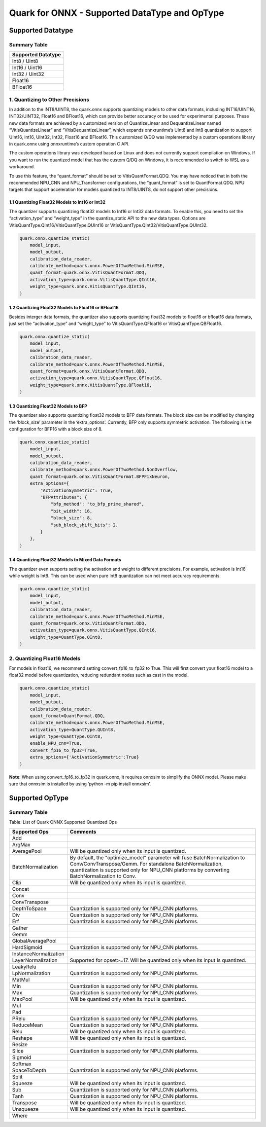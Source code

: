 Quark for ONNX - Supported DataType and OpType
==============================================

Supported Datatype
------------------

Summary Table
~~~~~~~~~~~~~

+--------------------+
| Supported Datatype |
+====================+
| Int8 / Uint8       |
+--------------------+
| Int16 / Uint16     |
+--------------------+
| Int32 / Uint32     |
+--------------------+
| Float16            |
+--------------------+
| BFloat16           |
+--------------------+

1. Quantizing to Other Precisions
~~~~~~~~~~~~~~~~~~~~~~~~~~~~~~~~~

In addition to the INT8/UINT8, the quark.onnx supports quantizing models
to other data formats, including INT16/UINT16, INT32/UINT32, Float16 and
BFloat16, which can provide better accuracy or be used for experimental
purposes. These new data formats are achieved by a customized version of
QuantizeLinear and DequantizeLinear named “VitisQuantizeLinear” and
“VitisDequantizeLinear”, which expands onnxruntime’s UInt8 and Int8
quantization to support UInt16, Int16, UInt32, Int32, Float16 and
BFloat16. This customized Q/DQ was implemented by a custom operations
library in quark.onnx using onnxruntime’s custom operation C API.

The custom operations library was developed based on Linux and does not
currently support compilation on Windows. If you want to run the
quantized model that has the custom Q/DQ on Windows, it is recommended
to switch to WSL as a workaround.

To use this feature, the “quant_format” should be set to
VitisQuantFormat.QDQ. You may have noticed that in both the recommended
NPU_CNN and NPU_Transformer configurations, the “quant_format” is set to
QuantFormat.QDQ. NPU targets that support acceleration for models
quantized to INT8/UINT8, do not support other precisions.

1.1 Quantizing Float32 Models to Int16 or Int32
^^^^^^^^^^^^^^^^^^^^^^^^^^^^^^^^^^^^^^^^^^^^^^^

The quantizer supports quantizing float32 models to Int16 or Int32 data
formats. To enable this, you need to set the “activation_type” and
“weight_type” in the quantize_static API to the new data types. Options
are VitisQuantType.QInt16/VitisQuantType.QUInt16 or
VitisQuantType.QInt32/VitisQuantType.QUInt32.

.. code:: python

   quark.onnx.quantize_static(
       model_input,
       model_output,
       calibration_data_reader,
       calibrate_method=quark.onnx.PowerOfTwoMethod.MinMSE,
       quant_format=quark.onnx.VitisQuantFormat.QDQ,
       activation_type=quark.onnx.VitisQuantType.QInt16,
       weight_type=quark.onnx.VitisQuantType.QInt16,
   )

1.2 Quantizing Float32 Models to Float16 or BFloat16
^^^^^^^^^^^^^^^^^^^^^^^^^^^^^^^^^^^^^^^^^^^^^^^^^^^^

Besides interger data formats, the quantizer also supports quantizing
float32 models to float16 or bfloat16 data formats, just set the
“activation_type” and “weight_type” to VitisQuantType.QFloat16 or
VitisQuantType.QBFloat16.

.. code:: python

   quark.onnx.quantize_static(
       model_input,
       model_output,
       calibration_data_reader,
       calibrate_method=quark.onnx.PowerOfTwoMethod.MinMSE,
       quant_format=quark.onnx.VitisQuantFormat.QDQ,
       activation_type=quark.onnx.VitisQuantType.QFloat16,
       weight_type=quark.onnx.VitisQuantType.QFloat16,
   )

1.3 Quantizing Float32 Models to BFP
^^^^^^^^^^^^^^^^^^^^^^^^^^^^^^^^^^^^

The quantizer also supports quantizing float32 models to BFP data
formats. The block size can be modified by changing the ‘block_size’
parameter in the ‘extra_options’. Currently, BFP only supports symmetric
activation. The following is the configuration for BFP16 with a block
size of 8.

.. code:: python

   quark.onnx.quantize_static(
       model_input,
       model_output,
       calibration_data_reader,
       calibrate_method=quark.onnx.PowerOfTwoMethod.NonOverflow,
       quant_format=quark.onnx.VitisQuantFormat.BFPFixNeuron,
       extra_options={
           "ActivationSymmetric": True,
           "BFPAttributes": {
               "bfp_method": "to_bfp_prime_shared",
               "bit_width": 16,
               "block_size": 8,
               "sub_block_shift_bits": 2,
           }
       },
   )

1.4 Quantizing Float32 Models to Mixed Data Formats
^^^^^^^^^^^^^^^^^^^^^^^^^^^^^^^^^^^^^^^^^^^^^^^^^^^

The quantizer even supports setting the activation and weight to
different precisions. For example, activation is Int16 while weight is
Int8. This can be used when pure Int8 quantization can not meet accuracy
requirements.

.. code:: python

   quark.onnx.quantize_static(
       model_input,
       model_output,
       calibration_data_reader,
       calibrate_method=quark.onnx.PowerOfTwoMethod.MinMSE,
       quant_format=quark.onnx.VitisQuantFormat.QDQ,
       activation_type=quark.onnx.VitisQuantType.QInt16,
       weight_type=QuantType.QInt8,
   )

2. Quantizing Float16 Models
~~~~~~~~~~~~~~~~~~~~~~~~~~~~

For models in float16, we recommend setting convert_fp16_to_fp32 to
True. This will first convert your float16 model to a float32 model
before quantization, reducing redundant nodes such as cast in the model.

.. code:: python

   quark.onnx.quantize_static(
       model_input,
       model_output,
       calibration_data_reader,
       quant_format=QuantFormat.QDQ,
       calibrate_method=quark.onnx.PowerOfTwoMethod.MinMSE,
       activation_type=QuantType.QUInt8,
       weight_type=QuantType.QInt8,
       enable_NPU_cnn=True,
       convert_fp16_to_fp32=True,
       extra_options={'ActivationSymmetric':True}
   )

**Note**: When using convert_fp16_to_fp32 in quark.onnx, it requires
onnxsim to simplify the ONNX model. Please make sure that onnxsim is
installed by using ‘python -m pip install onnxsim’.

Supported OpType
----------------

.. _summary-table-1:

Summary Table
~~~~~~~~~~~~~

Table: List of Quark ONNX Supported Quantized Ops 

+-----------------------+-----------------------------------------------------------------------------------------------------------------------------------------------------------------------------------------------------------+
| Supported Ops         | Comments                                                                                                                                                                                                  |
+=======================+===========================================================================================================================================================================================================+
| Add                   |                                                                                                                                                                                                           |
+-----------------------+-----------------------------------------------------------------------------------------------------------------------------------------------------------------------------------------------------------+
| ArgMax                |                                                                                                                                                                                                           |
+-----------------------+-----------------------------------------------------------------------------------------------------------------------------------------------------------------------------------------------------------+
| AveragePool           | Will be quantized only when its input is quantized.                                                                                                                                                       |
+-----------------------+-----------------------------------------------------------------------------------------------------------------------------------------------------------------------------------------------------------+
| BatchNormalization    | By default, the "optimize_model" parameter will fuse BatchNormalization to Conv/ConvTranspose/Gemm. For standalone BatchNormalization, quantization is supported only for NPU_CNN platforms by converting |
|                       | BatchNormalization to Conv.                                                                                                                                                                               |
+-----------------------+-----------------------------------------------------------------------------------------------------------------------------------------------------------------------------------------------------------+
| Clip                  | Will be quantized only when its input is quantized.                                                                                                                                                       |
+-----------------------+-----------------------------------------------------------------------------------------------------------------------------------------------------------------------------------------------------------+
| Concat                |                                                                                                                                                                                                           |
+-----------------------+-----------------------------------------------------------------------------------------------------------------------------------------------------------------------------------------------------------+
| Conv                  |                                                                                                                                                                                                           |
+-----------------------+-----------------------------------------------------------------------------------------------------------------------------------------------------------------------------------------------------------+
| ConvTranspose         |                                                                                                                                                                                                           |
+-----------------------+-----------------------------------------------------------------------------------------------------------------------------------------------------------------------------------------------------------+
| DepthToSpace          | Quantization is supported only for NPU_CNN platforms.                                                                                                                                                     |
+-----------------------+-----------------------------------------------------------------------------------------------------------------------------------------------------------------------------------------------------------+
| Div                   | Quantization is supported only for NPU_CNN platforms.                                                                                                                                                     |
+-----------------------+-----------------------------------------------------------------------------------------------------------------------------------------------------------------------------------------------------------+
| Erf                   | Quantization is supported only for NPU_CNN platforms.                                                                                                                                                     |
+-----------------------+-----------------------------------------------------------------------------------------------------------------------------------------------------------------------------------------------------------+
| Gather                |                                                                                                                                                                                                           |
+-----------------------+-----------------------------------------------------------------------------------------------------------------------------------------------------------------------------------------------------------+
| Gemm                  |                                                                                                                                                                                                           |
+-----------------------+-----------------------------------------------------------------------------------------------------------------------------------------------------------------------------------------------------------+
| GlobalAveragePool     |                                                                                                                                                                                                           |
+-----------------------+-----------------------------------------------------------------------------------------------------------------------------------------------------------------------------------------------------------+
| HardSigmoid           | Quantization is supported only for NPU_CNN platforms.                                                                                                                                                     |
+-----------------------+-----------------------------------------------------------------------------------------------------------------------------------------------------------------------------------------------------------+
| InstanceNormalization |                                                                                                                                                                                                           |
+-----------------------+-----------------------------------------------------------------------------------------------------------------------------------------------------------------------------------------------------------+
| LayerNormalization    | Supported for opset>=17. Will be quantized only when its input is quantized.                                                                                                                              |
+-----------------------+-----------------------------------------------------------------------------------------------------------------------------------------------------------------------------------------------------------+
| LeakyRelu             |                                                                                                                                                                                                           |
+-----------------------+-----------------------------------------------------------------------------------------------------------------------------------------------------------------------------------------------------------+
| LpNormalization       | Quantization is supported only for NPU_CNN platforms.                                                                                                                                                     |
+-----------------------+-----------------------------------------------------------------------------------------------------------------------------------------------------------------------------------------------------------+
| MatMul                |                                                                                                                                                                                                           |
+-----------------------+-----------------------------------------------------------------------------------------------------------------------------------------------------------------------------------------------------------+
| Min                   | Quantization is supported only for NPU_CNN platforms.                                                                                                                                                     |
+-----------------------+-----------------------------------------------------------------------------------------------------------------------------------------------------------------------------------------------------------+
| Max                   | Quantization is supported only for NPU_CNN platforms.                                                                                                                                                     |
+-----------------------+-----------------------------------------------------------------------------------------------------------------------------------------------------------------------------------------------------------+
| MaxPool               | Will be quantized only when its input is quantized.                                                                                                                                                       |
+-----------------------+-----------------------------------------------------------------------------------------------------------------------------------------------------------------------------------------------------------+
| Mul                   |                                                                                                                                                                                                           |
+-----------------------+-----------------------------------------------------------------------------------------------------------------------------------------------------------------------------------------------------------+
| Pad                   |                                                                                                                                                                                                           |
+-----------------------+-----------------------------------------------------------------------------------------------------------------------------------------------------------------------------------------------------------+
| PRelu                 | Quantization is supported only for NPU_CNN platforms.                                                                                                                                                     |
+-----------------------+-----------------------------------------------------------------------------------------------------------------------------------------------------------------------------------------------------------+
| ReduceMean            | Quantization is supported only for NPU_CNN platforms.                                                                                                                                                     |
+-----------------------+-----------------------------------------------------------------------------------------------------------------------------------------------------------------------------------------------------------+
| Relu                  | Will be quantized only when its input is quantized.                                                                                                                                                       |
+-----------------------+-----------------------------------------------------------------------------------------------------------------------------------------------------------------------------------------------------------+
| Reshape               | Will be quantized only when its input is quantized.                                                                                                                                                       |
+-----------------------+-----------------------------------------------------------------------------------------------------------------------------------------------------------------------------------------------------------+
| Resize                |                                                                                                                                                                                                           |
+-----------------------+-----------------------------------------------------------------------------------------------------------------------------------------------------------------------------------------------------------+
| Slice                 | Quantization is supported only for NPU_CNN platforms.                                                                                                                                                     |
+-----------------------+-----------------------------------------------------------------------------------------------------------------------------------------------------------------------------------------------------------+
| Sigmoid               |                                                                                                                                                                                                           |
+-----------------------+-----------------------------------------------------------------------------------------------------------------------------------------------------------------------------------------------------------+
| Softmax               |                                                                                                                                                                                                           |
+-----------------------+-----------------------------------------------------------------------------------------------------------------------------------------------------------------------------------------------------------+
| SpaceToDepth          | Quantization is supported only for NPU_CNN platforms.                                                                                                                                                     |
+-----------------------+-----------------------------------------------------------------------------------------------------------------------------------------------------------------------------------------------------------+
| Split                 |                                                                                                                                                                                                           |
+-----------------------+-----------------------------------------------------------------------------------------------------------------------------------------------------------------------------------------------------------+
| Squeeze               | Will be quantized only when its input is quantized.                                                                                                                                                       |
+-----------------------+-----------------------------------------------------------------------------------------------------------------------------------------------------------------------------------------------------------+
| Sub                   | Quantization is supported only for NPU_CNN platforms.                                                                                                                                                     |
+-----------------------+-----------------------------------------------------------------------------------------------------------------------------------------------------------------------------------------------------------+
| Tanh                  | Quantization is supported only for NPU_CNN platforms.                                                                                                                                                     |
+-----------------------+-----------------------------------------------------------------------------------------------------------------------------------------------------------------------------------------------------------+
| Transpose             | Will be quantized only when its input is quantized.                                                                                                                                                       |
+-----------------------+-----------------------------------------------------------------------------------------------------------------------------------------------------------------------------------------------------------+
| Unsqueeze             | Will be quantized only when its input is quantized.                                                                                                                                                       |
+-----------------------+-----------------------------------------------------------------------------------------------------------------------------------------------------------------------------------------------------------+
| Where                 |                                                                                                                                                                                                           |
+-----------------------+-----------------------------------------------------------------------------------------------------------------------------------------------------------------------------------------------------------+


.. raw:: html

   <!--
   ## License
   Copyright (C) 2023, Advanced Micro Devices, Inc. All rights reserved. SPDX-License-Identifier: MIT
   -->
